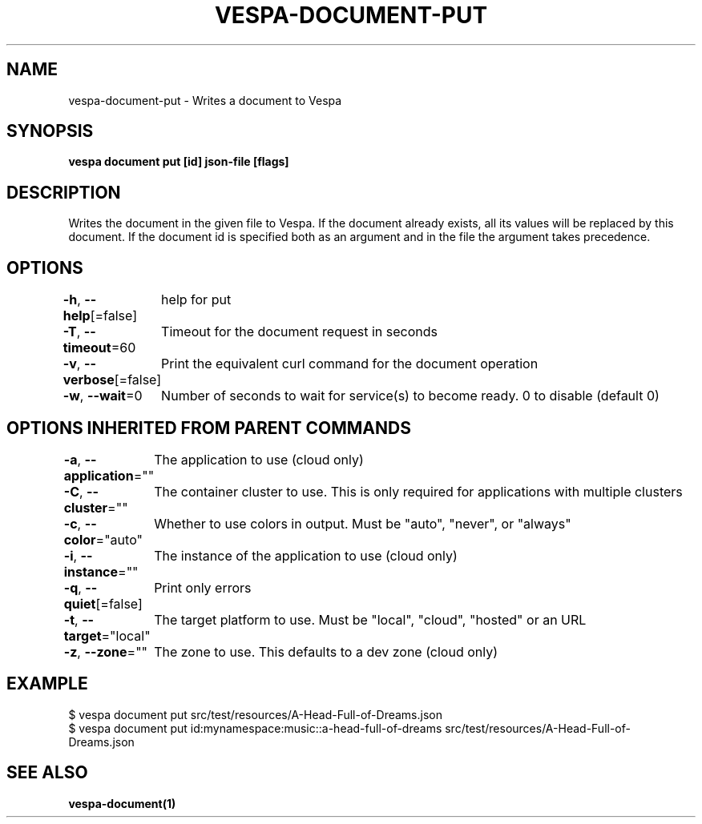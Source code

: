 .nh
.TH "VESPA-DOCUMENT-PUT" "1" "Jun 2024" "" ""

.SH NAME
.PP
vespa-document-put - Writes a document to Vespa


.SH SYNOPSIS
.PP
\fBvespa document put [id] json-file [flags]\fP


.SH DESCRIPTION
.PP
Writes the document in the given file to Vespa.
If the document already exists, all its values will be replaced by this document.
If the document id is specified both as an argument and in the file the argument takes precedence.


.SH OPTIONS
.PP
\fB-h\fP, \fB--help\fP[=false]
	help for put

.PP
\fB-T\fP, \fB--timeout\fP=60
	Timeout for the document request in seconds

.PP
\fB-v\fP, \fB--verbose\fP[=false]
	Print the equivalent curl command for the document operation

.PP
\fB-w\fP, \fB--wait\fP=0
	Number of seconds to wait for service(s) to become ready. 0 to disable (default 0)


.SH OPTIONS INHERITED FROM PARENT COMMANDS
.PP
\fB-a\fP, \fB--application\fP=""
	The application to use (cloud only)

.PP
\fB-C\fP, \fB--cluster\fP=""
	The container cluster to use. This is only required for applications with multiple clusters

.PP
\fB-c\fP, \fB--color\fP="auto"
	Whether to use colors in output. Must be "auto", "never", or "always"

.PP
\fB-i\fP, \fB--instance\fP=""
	The instance of the application to use (cloud only)

.PP
\fB-q\fP, \fB--quiet\fP[=false]
	Print only errors

.PP
\fB-t\fP, \fB--target\fP="local"
	The target platform to use. Must be "local", "cloud", "hosted" or an URL

.PP
\fB-z\fP, \fB--zone\fP=""
	The zone to use. This defaults to a dev zone (cloud only)


.SH EXAMPLE
.EX
$ vespa document put src/test/resources/A-Head-Full-of-Dreams.json
$ vespa document put id:mynamespace:music::a-head-full-of-dreams src/test/resources/A-Head-Full-of-Dreams.json

.EE


.SH SEE ALSO
.PP
\fBvespa-document(1)\fP
